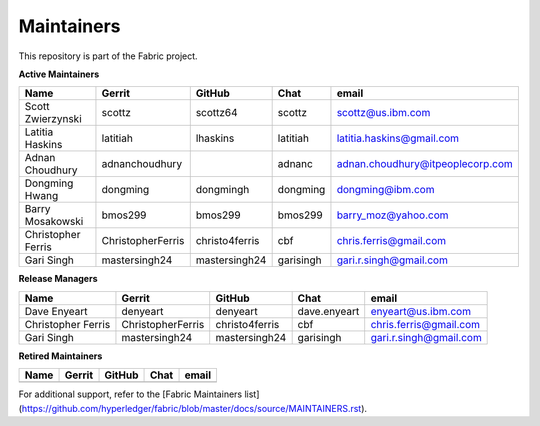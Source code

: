 Maintainers
-----------

This repository is part of the Fabric project.

**Active Maintainers**

+---------------------------+---------------------+------------------+----------------+-------------------------------------+
| Name                      | Gerrit              | GitHub           | Chat           | email                               |
+===========================+=====================+==================+================+=====================================+
| Scott Zwierzynski         | scottz              | scottz64         | scottz         | scottz@us.ibm.com                   |
+---------------------------+---------------------+------------------+----------------+-------------------------------------+
| Latitia Haskins           | latitiah            | lhaskins         | latitiah       | latitia.haskins@gmail.com           |
+---------------------------+---------------------+------------------+----------------+-------------------------------------+
| Adnan Choudhury           | adnanchoudhury      |                  | adnanc         | adnan.choudhury@itpeoplecorp.com    |
+---------------------------+---------------------+------------------+----------------+-------------------------------------+
| Dongming Hwang            | dongming            | dongmingh        | dongming       | dongming@ibm.com                    |
+---------------------------+---------------------+------------------+----------------+-------------------------------------+
| Barry Mosakowski          | bmos299             | bmos299          | bmos299        | barry_moz@yahoo.com                 |
+---------------------------+---------------------+------------------+----------------+-------------------------------------+
| Christopher Ferris        | ChristopherFerris   | christo4ferris   | cbf            | chris.ferris@gmail.com              |
+---------------------------+---------------------+------------------+----------------+-------------------------------------+
| Gari Singh                | mastersingh24       | mastersingh24    | garisingh      | gari.r.singh@gmail.com              |
+---------------------------+---------------------+------------------+----------------+-------------------------------------+

**Release Managers**

+---------------------------+---------------------+------------------+----------------+-------------------------------------+
| Name                      | Gerrit              | GitHub           | Chat           | email                               |
+===========================+=====================+==================+================+=====================================+
| Dave Enyeart              | denyeart            | denyeart         | dave.enyeart   | enyeart@us.ibm.com                  |
+---------------------------+---------------------+------------------+----------------+-------------------------------------+
| Christopher Ferris        | ChristopherFerris   | christo4ferris   | cbf            | chris.ferris@gmail.com              |
+---------------------------+---------------------+------------------+----------------+-------------------------------------+
| Gari Singh                | mastersingh24       | mastersingh24    | garisingh      | gari.r.singh@gmail.com              |
+---------------------------+---------------------+------------------+----------------+-------------------------------------+

**Retired Maintainers**

+---------------------------+---------------------+------------------+----------------+-------------------------------------+
| Name                      | Gerrit              | GitHub           | Chat           | email                               |
+===========================+=====================+==================+================+=====================================+
|                           |                     |                  |                |                                     |
+---------------------------+---------------------+------------------+----------------+-------------------------------------+

For additional support, refer to the [Fabric Maintainers list](https://github.com/hyperledger/fabric/blob/master/docs/source/MAINTAINERS.rst).

.. Licensed under Creative Commons Attribution 4.0 International License
   https://creativecommons.org/licenses/by/4.0/

